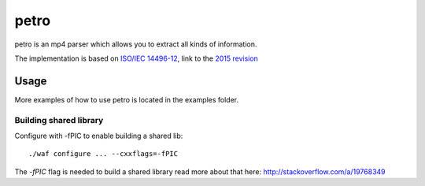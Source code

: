=====
petro
=====

.. image:: https://travis-ci.org/steinwurf/petro.svg?branch=master
    :target: https://travis-ci.org/steinwurf/petro

.. image:: ./petro.svg
   :height: 200px
   :width: 200px

petro is an mp4 parser which allows you to extract all kinds of information.

The implementation is based on `ISO/IEC 14496-12 <http://www.iso.org/iso/catalogue_detail.htm?csnumber=61988>`_,
link to the `2015 revision <http://standards.iso.org/ittf/PubliclyAvailableStandards/c068960_ISO_IEC_14496-12_2015.zip>`_

Usage
=====

.. image:: ./petro.gif

More examples of how to use petro is located in the examples folder.

Building shared library
-----------------------

Configure with -fPIC to enable building a shared lib::

    ./waf configure ... --cxxflags=-fPIC

The `-fPIC` flag is needed to build a shared library read more about that here:
http://stackoverflow.com/a/19768349
